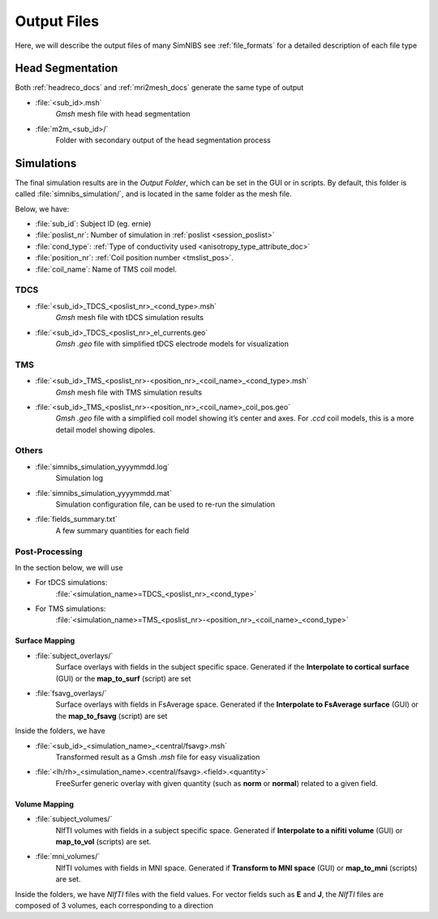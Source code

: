 .. _output_files:

Output Files
=============

Here, we will describe the output files of many SimNIBS see :ref:`file_formats` for a detailed description of each file type

Head Segmentation
------------------

Both :ref:`headreco_docs` and :ref:`mri2mesh_docs` generate the same type of output 

* :file:`<sub_id>.msh`
    *Gmsh* mesh file with head segmentation

* :file:`m2m_<sub_id>/`
    Folder with secondary output of the head segmentation process

Simulations
-------------
The final simulation results are in the *Output Folder*, which can be set in the GUI or in scripts. By default, this folder is called :file:`simnibs_simulation/`, and is located in the same folder as the mesh file.

Below, we have:

* :file:`sub_id`: Subject ID (eg. ernie)
* :file:`poslist_nr`: Number of simulation in :ref:`poslist <session_poslist>`
* :file:`cond_type`: :ref:`Type of conductivity used <anisotropy_type_attribute_doc>`
* :file:`position_nr`: :ref:`Coil position number <tmslist_pos>`.
* :file:`coil_name`: Name of TMS coil model.

TDCS
''''

* :file:`<sub_id>_TDCS_<poslist_nr>_<cond_type>.msh`
    *Gmsh* mesh file with tDCS simulation results
* :file:`<sub_id>_TDCS_<poslist_nr>_el_currents.geo`
    *Gmsh* *.geo* file with simplified tDCS electrode models for visualization

TMS
'''

* :file:`<sub_id>_TMS_<poslist_nr>-<position_nr>_<coil_name>_<cond_type>.msh`
    *Gmsh* mesh file with TMS simulation results
* :file:`<sub_id>_TMS_<poslist_nr>-<position_nr>_<coil_name>_coil_pos.geo`
    *Gmsh* *.geo* file with a simplified coil model showing it’s center and axes. For *.ccd* coil models, this is a more detail model showing dipoles.

Others
'''''''

* :file:`simnibs_simulation_yyyymmdd.log`
    Simulation log
* :file:`simnibs_simulation_yyyymmdd.mat`
    Simulation configuration file, can be used to re-run the simulation
* :file:`fields_summary.txt`
    A few summary quantities for each field

Post-Processing
''''''''''''''''

In the section below, we will use 

* For tDCS simulations:
    :file:`<simulation_name>=TDCS_<poslist_nr>_<cond_type>`
* For TMS simulations:
    :file:`<simulation_name>=TMS_<poslist_nr>-<position_nr>_<coil_name>_<cond_type>` 

Surface Mapping
~~~~~~~~~~~~~~~~

* :file:`subject_overlays/`
    Surface overlays with fields in the subject specific space. Generated if the **Interpolate to cortical surface** (GUI) or the **map_to_surf** (script) are set


* :file:`fsavg_overlays/`
    Surface overlays with fields in FsAverage space. Generated if the **Interpolate to FsAverage surface** (GUI) or the **map_to_fsavg** (script) are set


Inside the folders, we have

* :file:`<sub_id>_<simulation_name>_<central/fsavg>.msh`
    Transformed result as a Gmsh *.msh* file for easy visualization
* :file:`<lh/rh>_<simulation_name>.<central/fsavg>.<field>.<quantity>`
    FreeSurfer generic overlay with given quantity (such as **norm** or **normal**) related to a given field.


Volume Mapping
~~~~~~~~~~~~~~

* :file:`subject_volumes/`
    NIfTI volumes with fields in a subject specific space. Generated if **Interpolate to a nifiti volume** (GUI) or **map_to_vol** (scripts) are set.

* :file:`mni_volumes/`
    NIfTI volumes with fields in MNI space. Generated if **Transform to MNI space** (GUI) or **map_to_mni** (scripts) are set.


Inside the folders, we have *NIfTI* files with the field values. For vector fields such as **E** and **J**, the *NIfTI* files are composed of 3 volumes, each corresponding to a direction
